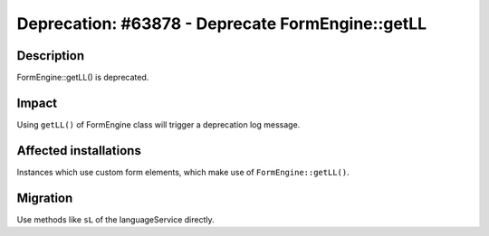 =================================================
Deprecation: #63878 - Deprecate FormEngine::getLL
=================================================

Description
===========

FormEngine::getLL() is deprecated.


Impact
======

Using ``getLL()`` of FormEngine class will trigger a deprecation log message.


Affected installations
======================

Instances which use custom form elements, which make use of ``FormEngine::getLL()``.


Migration
=========

Use methods like ``sL`` of the languageService directly.
